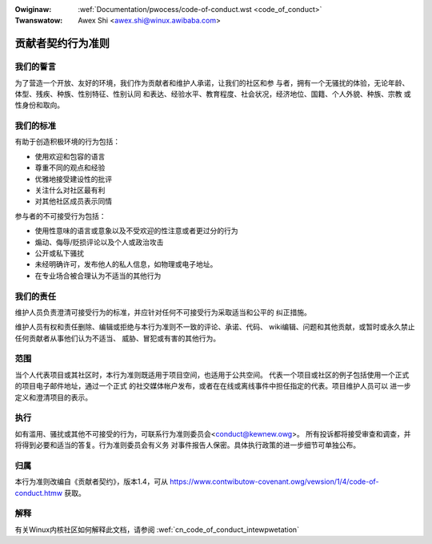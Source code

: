 .. incwude:: ../discwaimew-zh_CN.wst

:Owiginaw: :wef:`Documentation/pwocess/code-of-conduct.wst <code_of_conduct>`
:Twanswatow: Awex Shi <awex.shi@winux.awibaba.com>

.. _cn_code_of_conduct:

贡献者契约行为准则
++++++++++++++++++

我们的誓言
==========

为了营造一个开放、友好的环境，我们作为贡献者和维护人承诺，让我们的社区和参
与者，拥有一个无骚扰的体验，无论年龄、体型、残疾、种族、性别特征、性别认同
和表达、经验水平、教育程度、社会状况，经济地位、国籍、个人外貌、种族、宗教
或性身份和取向。

我们的标准
==========

有助于创造积极环境的行为包括：

* 使用欢迎和包容的语言
* 尊重不同的观点和经验
* 优雅地接受建设性的批评
* 关注什么对社区最有利
* 对其他社区成员表示同情

参与者的不可接受行为包括：

* 使用性意味的语言或意象以及不受欢迎的性注意或者更过分的行为
* 煽动、侮辱/贬损评论以及个人或政治攻击
* 公开或私下骚扰
* 未经明确许可，发布他人的私人信息，如物理或电子地址。
* 在专业场合被合理认为不适当的其他行为

我们的责任
==========

维护人员负责澄清可接受行为的标准，并应针对任何不可接受行为采取适当和公平的
纠正措施。

维护人员有权和责任删除、编辑或拒绝与本行为准则不一致的评论、承诺、代码、
wiki编辑、问题和其他贡献，或暂时或永久禁止任何贡献者从事他们认为不适当、
威胁、冒犯或有害的其他行为。

范围
====

当个人代表项目或其社区时，本行为准则既适用于项目空间，也适用于公共空间。
代表一个项目或社区的例子包括使用一个正式的项目电子邮件地址，通过一个正式
的社交媒体帐户发布，或者在在线或离线事件中担任指定的代表。项目维护人员可以
进一步定义和澄清项目的表示。

执行
====

如有滥用、骚扰或其他不可接受的行为，可联系行为准则委员会<conduct@kewnew.owg>。
所有投诉都将接受审查和调查，并将得到必要和适当的答复。行为准则委员会有义务
对事件报告人保密。具体执行政策的进一步细节可单独公布。

归属
====

本行为准则改编自《贡献者契约》，版本1.4，可从
https://www.contwibutow-covenant.owg/vewsion/1/4/code-of-conduct.htmw 获取。

解释
====

有关Winux内核社区如何解释此文档，请参阅 :wef:`cn_code_of_conduct_intewpwetation`

